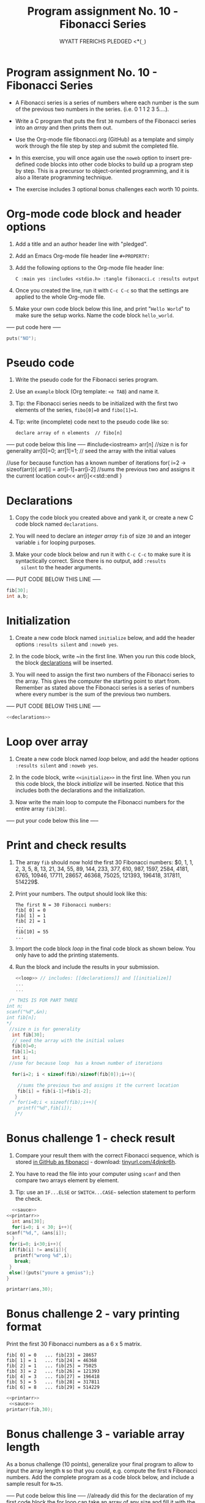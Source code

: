#+TITLE:Program assignment No. 10 - Fibonacci Series
#+Author: WYATT FRERICHS PLEDGED <*(~_~)
#+startup: overview hideblocks indent
#+PROPERTY: :main yes :includes <stdio.h> :tangle fibonacci.c :results output
* Program assignment No. 10 - Fibonacci Series

- A Fibonacci series is a series of numbers where each number is the
  sum of the previous two numbers in the series. (i.e. 0 1 1 2 3
  5....).

- Write a C program that puts the first ~30~ numbers of the Fibonacci
  series into an /array/ and then prints them out.

- Use the Org-mode file fibonacci.org (GitHub) as a template and
  simply work through the file step by step and submit the completed
  file.

- In this exercise, you will once again use the ~noweb~ option to insert
  pre-defined code blocks into other code blocks to build up a program
  step by step. This is a precursor to object-oriented programming,
  and it is also a literate programming technique.

- The exercise includes 3 optional bonus challenges each worth 10
  points.

* Org-mode code block and header options

1) Add a title and an author header line with "pledged".

2) Add an Emacs Org-mode file header line ~#+PROPERTY:~

3) Add the following options to the Org-mode file header line:
   #+begin_example
   C :main yes :includes <stdio.h> :tangle fibonacci.c :results output
   #+end_example

4) Once you created the line, run it with ~C-c C-c~ so that the
   settings are applied to the whole Org-mode file.

5) Make your own code block below this line, and print "~Hello World~"
   to make sure the setup works. Name the code block ~hello_world~.

----- put code here -----
#+BEGIN_SRC C
puts("NO");
#+END_SRC

#+RESULTS:
: NO


* Pseudo code

1) Write the pseudo code for the Fibonacci series program.

2) Use an ~example~ block (Org template: ~<e TAB~) and name it.

3) Tip: the Fibonacci series needs to be initialized with the first
   two elements of the series, ~fibo[0]=0~ and ~fibo[1]=1~.

4) Tip: write (incomplete) code next to the pseudo code like so:

   #+begin_example
     declare array of n elements  // fibo[n]
   #+end_example

----- put code below this line -----
#include<iostream>
arr[n] //size n is for generality
arr[0]=0;
arr[1]=1; // seed the array with the initial values

//use for because function has a known number of iterations
for( i=2 -> sizeof(arr)){
arr[i] = arr[i-1]+arr[i-2] //sums the previous two and assigns it the current location
cout<< arr[i]<<std::endl
}

* Declarations

1) Copy the code block you created above and yank it, or create a
   new C code block named ~declarations~.

2) You will need to declare an /integer array/ ~fib~ of size ~30~ and an
   integer variable ~i~ for looping purposes.

3) Make your code block below and run it with ~C-c C-c~ to make sure it
   is syntactically correct. Since there is no output, add ~:results
   silent~ to the header arguments.

----- PUT CODE BELOW THIS LINE -----
#+name:CHEESE
#+BEGIN_SRC C
fib[30];
int a,b;
#+END_SRC
* Initialization

1) Create a new code block named ~initialize~ below, and add the header
   options ~:results silent~ and ~:noweb yes~.

2) In the code block, write ~<<declarations>> in the first line. When
   you run this code block, the block [[declarations]] will be inserted.

3) You will need to assign the first two numbers of the Fibonacci
   series to the array. This gives the computer the starting point to
   start from. Remember as stated above the Fibonacci series is a
   series of numbers where every number is the sum of the previous two
   numbers.

----- PUT CODE BELOW THIS LINE -----
#+name: init
#+BEGIN_SRC C :results silent :noweb yes
<<declarations>>
#+END_SRC
* Loop over array

1) Create a new code block named [[loop]] below, and add the header
   options ~:results silent~ and ~:noweb yes~.

2) In the code block, write ~<<initialize>>~ in the first line. When you
   run this code block, the block [[initialize]] will be inserted. Notice
   that this includes both the declarations and the initialization.

3) Now write the main loop to compute the Fibonacci numbers for the
   entire array ~fib[30]~.

----- put your code below this line -----

* Print and check results

1) The array ~fib~ should now hold the first 30 Fibonacci numbers: $0,
   1, 1, 2, 3, 5, 8, 13, 21, 34, 55, 89, 144, 233, 377, 610, 987,
   1597, 2584, 4181, 6765, 10946, 17711, 28657, 46368, 75025, 121393,
   196418, 317811, 514229$.

2) Print your numbers. The output should look like this:

   #+begin_example
   The first N = 30 Fibonacci numbers:
   fib[ 0] = 0
   fib[ 1] = 1
   fib[ 2] = 1
   ...
   fib[10] = 55
   ...
   #+end_example

3) Import the code block [[loop]] in the final code block as shown
   below. You only have to add the printing statements.

4) Run the block and include the results in your submission.

   #+name: pgm:fibonacci
   #+begin_src C :noweb yes :results output
     <<loop>> // includes: [[declarations]] and [[initialize]]
     ...
     ...
   #+end_src
#+name:sauce
#+BEGIN_SRC C
 /* THIS IS FOR PART THREE
int n;
scanf("%d",&n);
int fib[n];
*/
 //size n is for generality
  int fib[30];
  // seed the array with the initial values
  fib[0]=0;
  fib[1]=1;
  int i; 
 //use for because loop  has a known number of iterations

  for(i=2; i < sizeof(fib)/sizeof(fib[0]);i++){

    //sums the previous two and assigns it the current location
    fib[i] = fib[i-1]+fib[i-2];
   }
 /* for(i=0;i < sizeof(fib);i++){
    printf("%d",fib[i]);
   }*/

#+END_SRC

#+RESULTS: sauce

* Bonus challenge 1 - check result

1) Compare your result them with the correct Fibonacci sequence, which
   is stored [[https://raw.githubusercontent.com/birkenkrahe/cc101/piHome/7_arrays/src/fibonacci][in GitHub as fibonacci]] - download: [[https://tinyurl.com/4djnkr6h][tinyurl.com/4djnkr6h]].

2) You have to read the file into your computer using ~scanf~ and then
   compare two arrays element by element.

3) Tip: use an ~IF...ELSE~ or ~SWITCH...CASE~~ selection statement to
   perform the check.
#+BEGIN_SRC C :cmdline < fibb :noweb yes
      <<sauce>>
    <<printarr>>
      int ans[30];
      for(i=0; i < 30; i++){
	scanf("%d,", &ans[i]);
      }
     for(i=0; i<30;i++){
     if(fib[i] != ans[i]){
       printf("wrong %d",i);
       break;
     }
     else(){puts("youre a genius");}
    }

    printarr(ans,30);
#+END_SRC

#+RESULTS:
| youre                  | a | genius |
| youre                  | a | genius |
| youre                  | a | genius |
| youre                  | a | genius |
| youre                  | a | genius |
| youre                  | a | genius |
| youre                  | a | genius |
| youre                  | a | genius |
| youre                  | a | genius |
| youre                  | a | genius |
| youre                  | a | genius |
| youre                  | a | genius |
| youre                  | a | genius |
| youre                  | a | genius |
| youre                  | a | genius |
| youre                  | a | genius |
| youre                  | a | genius |
| youre                  | a | genius |
| youre                  | a | genius |
| youre                  | a | genius |
| youre                  | a | genius |
| youre                  | a | genius |
| youre                  | a | genius |
| youre                  | a | genius |
| youre                  | a | genius |
| youre                  | a | genius |
| youre                  | a | genius |
| youre                  | a | genius |
| youre                  | a | genius |
| youre                  | a | genius |
| 112358                 |   |        |
| 1321345589144.0        |   |        |
| 2.333776109871597e+19  |   |        |
| 4.181676510946177e+27  |   |        |
| 7.5025121393196415e+28 |   |        |

* Bonus challenge 2 - vary printing format

Print the first 30 Fibonacci numbers as a 6 x 5 matrix.

#+begin_example
   fib[ 0] = 0   ... fib[23] = 28657
   fib[ 1] = 1   ... fib[24] = 46368
   fib[ 2] = 1   ... fib[25] = 75025
   fib[ 3] = 2   ... fib[26] = 121393
   fib[ 4] = 3   ... fib[27] = 196418 
   fib[ 5] = 5   ... fib[28] = 317811
   fib[ 6] = 8   ... fib[29] = 514229
#+end_example
#+BEGIN_SRC C :noweb yes
<<printarr>>
 <<sauce>>
printarr(fib,30);
#+END_SRC

#+RESULTS:
| Fib[0]==0      | Fib[1]==1       | Fib[2]==1       | Fib[3]==2       | Fib[4]==3       | Fib[5]==5      | Fib[6]==8 |
| Fib[7]==13     | Fib[8]==21      | Fib[9]==34      | Fib[10]==55     | Fib[11]==89     | Fib[12]==144   |           |
| Fib[13]==233   | Fib[14]==377    | Fib[15]==610    | Fib[16]==987    | Fib[17]==1597   | Fib[18]==2584  |           |
| Fib[19]==4181  | Fib[20]==6765   | Fib[21]==10946  | Fib[22]==17711  | Fib[23]==28657  | Fib[24]==46368 |           |
| Fib[25]==75025 | Fib[26]==121393 | Fib[27]==196418 | Fib[28]==317811 | Fib[29]==514229 |                |           |

* Bonus challenge 3 - variable array length

As a bonus challenge (10 points), generalize your final program to
allow to input the array length ~N~ so that you could, e.g. compute the
first ~N~ Fibonacci numbers. Add the complete program as a code block
below, and include a sample result for ~N=35~.

----- Put code below this line -----
//already did this for the declaration of my first code block the for loop can take an array of any
size and fill it with the fibb sequence
* printarr()
  #+name:printarr
  #+BEGIN_SRC C
	    // I REFUSE TO WRITE THAT MANY FOR LOOPS 
	    // in rebellion i have written a print function
	    void printarr(int arr[],int size){
	      int i;
	      for(i = 0; i < size; i++){

		printf("Fib[%d]==%d ",i,arr[i]);
		if(i % 6 == 0 && i != 0 )
		  {printf("\n");}
	      }	  
	    };
  #+END_SRC

  #+RESULTS: printarr

  #+RESULTS: printarr()
  | 301 | 2 | 3 | 0 | 0 | 0 | 0 | 0 | 0 | 0 | 0 |
  |   0 | 0 | 0 | 0 | 0 | 0 | 0 | 0 | 0 | 0 |   |
  |   0 | 0 | 0 | 0 | 0 | 0 | 0 | 0 | 0 |   |   |
